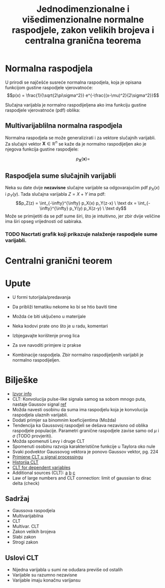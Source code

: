#+TITLE: Jednodimenzionalne i višedimenzionalne normalne raspodjele, zakon velikih brojeva i centralna granična teorema

#+LATEX_HEADER: \usepackage{bm}

* Normalna raspodjela

  U prirodi se najčešće susreće normalna raspodjela, koja je opisana funkcijom
  gustine raspodjele vjerovatnoće:
	$$p(x) = \frac{1}{\sqrt{2\pi\sigma^2}} e^{-\frac{(x-\mu)^2}{2\sigma^2}}$$

  Slučajna varijabla je normalno raspodijeljena ako ima funkciju gustine
  raspodjele vjerovatnoće (pdf) oblika:
  

** Multivarijablilna normalna raspodjela

   Normalna raspodjela se može generalizirati i za vektore slučajnih varijabli.
   Za slučajni vektor $\bm X \in \mathbb R^n$ se kaže da je normalno
   raspodijeljen ako je njegova funkcija gustine raspodjele:

   $$p_{\bm X}(\bm x) = $$

** Raspodjela sume slučajnih varijabli
   
   Neka su date dvije *nezavisne* slučajne varijable sa odgovarajućim pdf $p_X(x)$ i
   $p_Y(y)$. Tada slučajna varijabla $Z = X + Y$ ima pdf:
	 $$p_Z(z) = \int_{-\infty}^{\infty} p_X(x) p_Y(z-x) \ \text dx
					 = \int_{-\infty}^{\infty} p_Y(y) p_X(z-y) \ \text dy$$
   Može se primijetiti da se pdf sume širi, što je intuitivno, jer zbir dvije
   veličine ima širi opseg vrijednosti od sabiraka.
  
*** TODO Nacrtati grafik koji prikazuje nalaženje raspodjele sume varijabli.

* Centralni granični teorem

* Upute
  - U formi tutorijala/predavanja
  - Da približi tematiku nekome ko bi se htio baviti time
  - Možda će biti uključeno u materijale
  - Neka kodovi prate ono što je u radu, komentari
  - Izbjegavajte korištenje prvog lica
  - Za sve navoditi primjere iz prakse

  - Kombinacije raspodjela. Zbir normalno raspodijeljenih varijabli je normalno raspodijeljen.

* Bilješke
  - [[https://www.sciencedirect.com/topics/mathematics/central-limit-theorem][Izvor info]]
  - CLT: Konvolucija pulse-like signala samog sa sobom mnogo puta, nastaje
    Gaussov signal [[https://www.sciencedirect.com/topics/engineering/central-limit-theorem][ref]]
  - Možda navesti osobinu da suma ima raspodjelu koja je konvolucija raspodjela
    ulaznih varijabli.
  - Dodati primjer sa binomnim koeficijentima (Možda)
  - Tendencija ka Gaussovoj raspodjeli se dešava nezavisno od oblika raspodjele
    populacije. Parametri granične raspodjele zavise samo od $\mu$ i $\sigma$
    (TODO provjeriti).
  - Možda spomenuti Levy i druge CLT
  - Spomenuti osobinu razvoja karakteristične funkcije u Taylora oko nule
  - Svaki podvektor Gaussovog vektora je ponovo Gaussov vektor, pg. 224
  - [[https://www.sciencedirect.com/topics/engineering/moving-average-filter][Primjene CLT u signal processingu]]
  - [[https://books.google.co.uk/books?hl=hr&lr=&id=v7kTwafIiPsC&oi=fnd&pg=PR3&dq=central+limit+theorem&ots=q-nTqkBCa4&sig=gg-sEEb9GPJQ09f50T9uCbv4Hgk#v=onepage&q=central%20limit%20theorem&f=false][Historija CLT]]
  - [[https://projecteuclid.org/euclid.dmj/1077475030][CLT for dependent variables]]
  - Additional sources (CLT): [[https://rd.springer.com/article/10.1007/BF01240790][a]] [[https://www.probabilitycourse.com/chapter7/7_1_2_central_limit_theorem.php][b]] [[https://projecteuclid.org/euclid.dmj/1077475030][c]]
  - Law of large numbers and CLT connection: limit of gaussian to dirac delta (check)
** Sadržaj
   - Gaussova raspodjela
   - Multivarijabilna
   - CLT
   - Multivar. CLT
   - Zakon velikih brojeva
   - Slabi zakon
   - Strogi zakon
    

** Uslovi CLT
   
   - Nijedna varijabla u sumi ne odudara previše od ostalih
   - Varijable su razumno nezavisne
   - Varijable imaju konačnu varijansu
